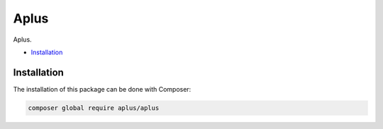 Aplus
=====

Aplus.

- `Installation`_

Installation
------------

The installation of this package can be done with Composer:

.. code-block::

    composer global require aplus/aplus
